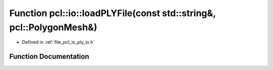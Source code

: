 .. _exhale_function_group__io_1ga0cfc645cc531647728e16088b6342204:

Function pcl::io::loadPLYFile(const std::string&, pcl::PolygonMesh&)
====================================================================

- Defined in :ref:`file_pcl_io_ply_io.h`


Function Documentation
----------------------


.. doxygenfunction:: pcl::io::loadPLYFile(const std::string&, pcl::PolygonMesh&)
